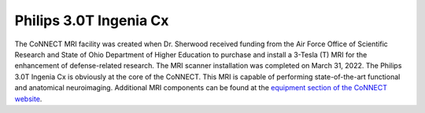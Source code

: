 

Philips 3.0T Ingenia Cx
***********************

The CoNNECT MRI facility was created when Dr. Sherwood received funding from the Air Force Office of Scientific Research and State of Ohio
Department of Higher Education to purchase and install a 3-Tesla (T) MRI for the enhancement of defense-related research. The MRI scanner 
installation was completed on March 31, 2022. The Philips 3.0T Ingenia Cx is obviously at the core of the CoNNECT. This MRI is capable of 
performing state-of-the-art functional and anatomical neuroimaging. Additional MRI components can be found at the `equipment section of 
the CoNNECT website <connect_equipment>`_.

.. _connect_equipment: https://science-math.wright.edu/lab/center-of-neuroimaging-and-neuro-evaluation-of-cognitive-technologies/equipment
